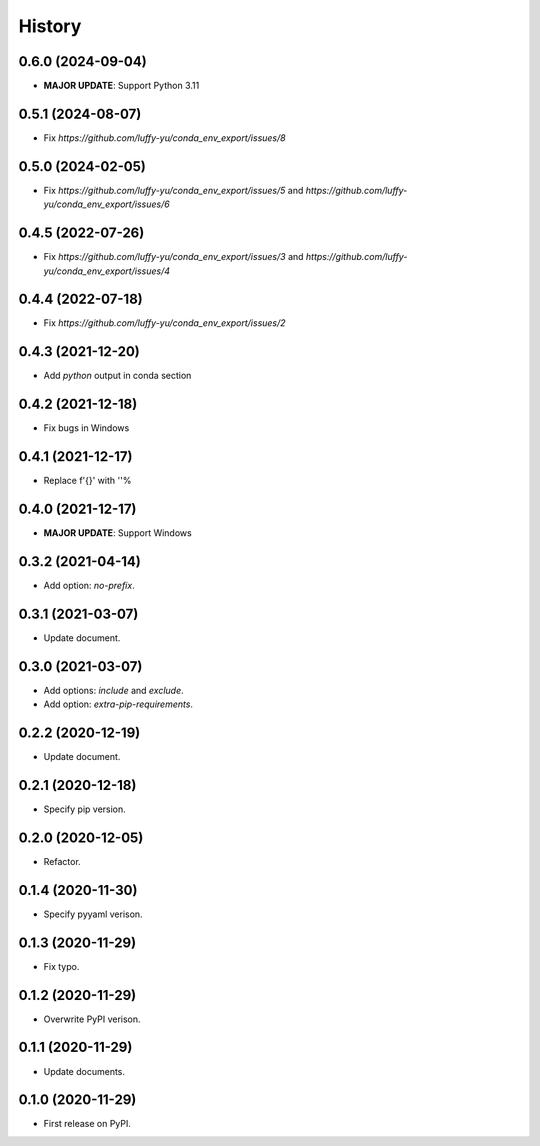 =======
History
=======

0.6.0 (2024-09-04)
------------------

* **MAJOR UPDATE**: Support Python 3.11

0.5.1 (2024-08-07)
------------------

* Fix `https://github.com/luffy-yu/conda_env_export/issues/8`


0.5.0 (2024-02-05)
------------------

* Fix `https://github.com/luffy-yu/conda_env_export/issues/5` and `https://github.com/luffy-yu/conda_env_export/issues/6`


0.4.5 (2022-07-26)
------------------

* Fix `https://github.com/luffy-yu/conda_env_export/issues/3` and `https://github.com/luffy-yu/conda_env_export/issues/4`


0.4.4 (2022-07-18)
------------------

* Fix `https://github.com/luffy-yu/conda_env_export/issues/2`


0.4.3 (2021-12-20)
------------------

* Add `python` output in conda section


0.4.2 (2021-12-18)
------------------

* Fix bugs in Windows


0.4.1 (2021-12-17)
------------------

* Replace f'{}' with ''%


0.4.0 (2021-12-17)
------------------

* **MAJOR UPDATE**: Support Windows


0.3.2 (2021-04-14)
------------------

* Add option: `no-prefix`.


0.3.1 (2021-03-07)
------------------

* Update document.


0.3.0 (2021-03-07)
------------------

* Add options: `include` and `exclude`.
* Add option: `extra-pip-requirements`.


0.2.2 (2020-12-19)
------------------

* Update document.


0.2.1 (2020-12-18)
------------------

* Specify pip version.


0.2.0 (2020-12-05)
------------------

* Refactor.


0.1.4 (2020-11-30)
------------------

* Specify pyyaml verison.


0.1.3 (2020-11-29)
------------------

* Fix typo.


0.1.2 (2020-11-29)
------------------

* Overwrite PyPI verison.


0.1.1 (2020-11-29)
------------------

* Update documents.


0.1.0 (2020-11-29)
------------------

* First release on PyPI.

